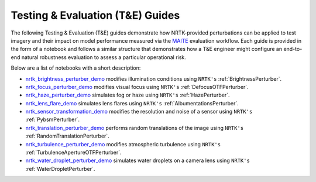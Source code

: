 Testing & Evaluation (T&E) Guides
=================================

The following Testing & Evaluation (T&E) guides demonstrate how NRTK-provided perturbations can be applied to test
imagery and their impact on model performance measured via the `MAITE <https://mit-ll-ai-technology.github.io/maite/>`_
evaluation workflow. Each guide is provided in the form of a notebook and follows a similar structure that demonstrates
how a T&E engineer might configure an end-to-end natural robustness evaluation to assess a particular operational risk.

Below are a list of notebooks with a short description:

* `nrtk_brightness_perturber_demo <../examples/maite/nrtk_brightness_perturber_demo.html>`_ modifies illumination
  conditions using ``NRTK's`` :ref:`BrightnessPerturber`.
* `nrtk_focus_perturber_demo <../examples/maite/nrtk_focus_perturber_demo.html>`_ modifies visual focus using
  ``NRTK's`` :ref:`DefocusOTFPerturber`.
* `nrtk_haze_perturber_demo <../examples/maite/nrtk_haze_perturber_demo.html>`_ simulates fog or haze using
  ``NRTK's`` :ref:`HazePerturber`.
* `nrtk_lens_flare_demo <../examples/maite/nrtk_lens_flare_demo.html>`_ simulates lens flares using
  ``NRTK's`` :ref:`AlbumentationsPerturber`.
* `nrtk_sensor_transformation_demo <../examples/maite/nrtk_sensor_transformation_demo.html>`_ modifies the resolution
  and noise of a sensor using ``NRTK's`` :ref:`PybsmPerturber`.
* `nrtk_translation_perturber_demo <../examples/maite/nrtk_translation_perturber_demo.html>`_ performs random
  translations of the image using ``NRTK's`` :ref:`RandomTranslationPerturber`.
* `nrtk_turbulence_perturber_demo <../examples/maite/nrtk_turbulence_perturber_demo.html>`_ modifies atmospheric
  turbulence using ``NRTK's`` :ref:`TurbulenceApertureOTFPerturber`.
* `nrtk_water_droplet_perturber_demo <../examples/maite/nrtk_water_droplet_perturber_demo.html>`_ simulates water
  droplets on a camera lens using ``NRTK's`` :ref:`WaterDropletPerturber`.
